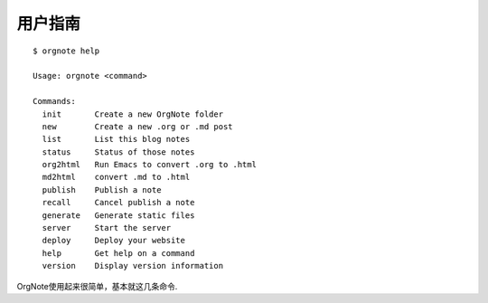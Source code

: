 用户指南
=========

::

   $ orgnote help

   Usage: orgnote <command>

   Commands:
     init       Create a new OrgNote folder
     new        Create a new .org or .md post
     list       List this blog notes
     status     Status of those notes
     org2html   Run Emacs to convert .org to .html
     md2html    convert .md to .html
     publish    Publish a note
     recall     Cancel publish a note
     generate   Generate static files
     server     Start the server
     deploy     Deploy your website
     help       Get help on a command
     version    Display version information
   
OrgNote使用起来很简单，基本就这几条命令.
